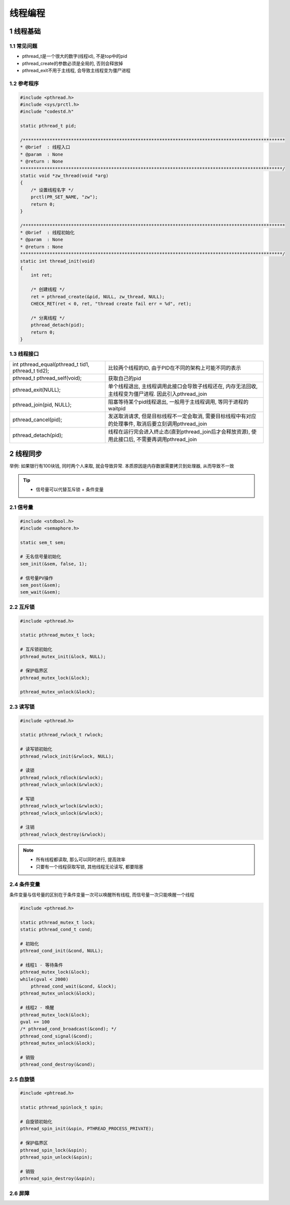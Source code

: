 线程编程
===========

1 线程基础
------------

1.1 常见问题
*************

- pthread_t是一个很大的数字(线程id), 不是top中的pid
- pthread_create的参数必须是全局的, 否则会释放掉
- pthread_exit不用于主线程, 会导致主线程变为僵尸进程

1.2 参考程序
*************

.. code-block:: c

    #include <pthread.h>
    #include <sys/prctl.h>
    #include "codestd.h"

    static pthread_t pid;

    /**************************************************************************************************
    * @brief  : 线程入口
    * @param  : None
    * @return : None
    **************************************************************************************************/
    static void *zw_thread(void *arg)
    {
        /* 设置线程名字 */
        prctl(PR_SET_NAME, "zw");
        return 0;
    }

    /**************************************************************************************************
    * @brief  : 线程初始化
    * @param  : None
    * @return : None
    **************************************************************************************************/
    static int thread_init(void)
    {
        int ret;

        /* 创建线程 */
        ret = pthread_create(&pid, NULL, zw_thread, NULL);
        CHECK_RET(ret < 0, ret, "thread create fail err = %d", ret);

        /* 分离线程 */
        pthread_detach(pid);
        return 0;
    }

1.3 线程接口
**************

==================================================== =======================================================================================================
int pthread_equal(pthread_t tid1, pthread_t tid2);   比较两个线程的ID, 由于PID在不同的架构上可能不同的表示
pthread_t pthread_self(void);                        获取自己的pid
pthread_exit(NULL);                                  单个线程退出, 主线程调用此接口会导致子线程还在, 内存无法回收, 主线程变为僵尸进程. 因此引入pthread_join
pthread_join(pid, NULL);                             阻塞等待某个pid线程退出, 一般用于主线程调用, 等同于进程的waitpid
pthread_cancel(pid);                                 发送取消请求, 但是目标线程不一定会取消, 需要目标线程中有对应的处理事件, 取消后要立刻调用pthread_join
pthread_detach(pid);                                 线程在运行完会进入终止态(直到pthread_join后才会释放资源), 使用此接口后, 不需要再调用pthread_join
==================================================== =======================================================================================================


2 线程同步
------------

举例: 如果银行有100块钱, 同时两个人来取, 就会导致异常. 本质原因是内存数据需要拷贝到处理器, 从而导致不一致

.. tip:: 
    
    - 信号量可以代替互斥锁 + 条件变量



2.1 信号量
**************

.. code-block:: c

    #include <stdbool.h>
    #include <semaphore.h>

    static sem_t sem;

    # 无名信号量初始化
    sem_init(&sem, false, 1);

    # 信号量PV操作 
    sem_post(&sem);
    sem_wait(&sem);

2.2 互斥锁
**************

.. code-block:: c

    #include <pthread.h>

    static pthread_mutex_t lock;

    # 互斥锁初始化
    pthread_mutex_init(&lock, NULL);

    # 保护临界区
    pthread_mutex_lock(&lock);

    pthread_mutex_unlock(&lock);

2.3 读写锁
**************

.. code-block:: c

    #include <pthread.h>

    static pthread_rwlock_t rwlock;

    # 读写锁初始化
    pthread_rwlock_init(&rwlock, NULL);

    # 读锁
    pthread_rwlock_rdlock(&rwlock);
    pthread_rwlock_unlock(&rwlock);

    # 写锁
    pthread_rwlock_wrlock(&rwlock);
    pthread_rwlock_unlock(&rwlock);

    # 注销
    pthread_rwlock_destroy(&rwlock);

.. note:: 
    
    - 所有线程都读取, 那么可以同时进行, 提高效率
    - 只要有一个线程获取写锁, 其他线程无论读写, 都要阻塞


2.4 条件变量
**************

条件变量与信号量的区别在于条件变量一次可以唤醒所有线程, 而信号量一次只能唤醒一个线程

.. code-block:: c

    #include <pthread.h>

    static pthread_mutex_t lock;
    static pthread_cond_t cond;

    # 初始化
    pthread_cond_init(&cond, NULL);

    # 线程1 - 等待条件
    pthread_mutex_lock(&lock);
    while(gval < 2000)
        pthread_cond_wait(&cond, &lock);
    pthread_mutex_unlock(&lock);

    # 线程2 - 唤醒
    pthread_mutex_lock(&lock);
    gval += 100
    /* pthread_cond_broadcast(&cond); */
    pthread_cond_signal(&cond);
    pthread_mutex_unlock(&lock);

    # 销毁
    pthread_cond_destroy(&cond);

2.5 自旋锁
***********

.. code-block:: c

    #include <phtread.h>

    static pthread_spinlock_t spin;

    # 自旋锁初始化
    pthread_spin_init(&spin, PTHREAD_PROCESS_PRIVATE);

    # 保护临界区
    pthread_spin_lock(&spin);
    pthread_spin_unlock(&spin);

    # 销毁
    pthread_spin_destroy(&spin);

2.6 屏障
**************



